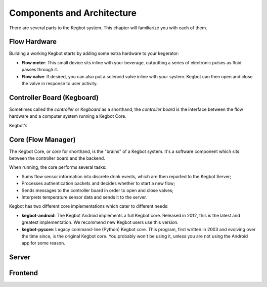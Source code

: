 .. _pull-request:

Components and Architecture
===========================

There are several parts to the Kegbot system.  This chapter will familiarize you
with each of them.

Flow Hardware
-------------

Building a working Kegbot starts by adding some extra hardware to your
kegerator:

* **Flow meter**: This small device sits inline with your beverage, outputting a
  series of electronic pulses as fluid passes through it.
* **Flow valve**: If desired, you can also put a solenoid valve inline with your
  system.  Kegbot can then open and close the valve in response to user
  activity.


Controller Board (Kegboard)
---------------------------

Sometimes called the *controller* or *Kegboard* as a shorthand, the *controller
board* is the interface between the flow hardware and a computer system running
a Kegbot Core.

Kegbot's 

Core (Flow Manager)
-------------------

The Kegbot Core, or *core* for shorthand, is the "brains" of a Kegbot system.
It's a software component which sits between the controller board and the
backend.

When running, the core performs several tasks:

* Sums flow sensor information into discrete drink events, which are then
  reported to the Kegbot Server;
* Processes authentication packets and decides whether to start a new flow;
* Sends messages to the controller board in order to open and close valves;
* Interprets temperature sensor data and sends it to the server.

Kegbot has two different core implementations which cater to different needs:

* **kegbot-android**: The Kegbot Android implements a full Kegbot core.
  Released in 2012, this is the latest and greatest implementation.  We
  recommend new Kegbot users use this version.
* **kegbot-pycore**: Legacy command-line (Python) Kegbot core.  This program,
  first written in 2003 and evolving over the time since, is the original
  Kegbot core.  You probably won't be using it, unless you are not using the
  Android app for some reason.

Server
------

Frontend
--------

